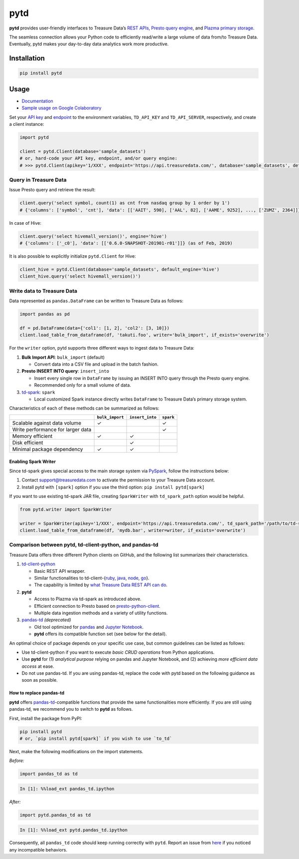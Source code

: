 pytd
====

|Build status| |PyPI version| |docs status|

**pytd** provides user-friendly interfaces to Treasure Data’s `REST
APIs <https://github.com/treasure-data/td-client-python>`__, `Presto
query
engine <https://tddocs.atlassian.net/wiki/spaces/PD/pages/1083607/Presto+Query+Engine+Introduction>`__,
and `Plazma primary
storage <https://www.slideshare.net/treasure-data/td-techplazma>`__.

The seamless connection allows your Python code to efficiently
read/write a large volume of data from/to Treasure Data. Eventually,
pytd makes your day-to-day data analytics work more productive.

Installation
------------

.. code:: sh

   pip install pytd

Usage
-----

-  `Documentation <https://pytd-doc.readthedocs.io/>`__
-  `Sample usage on Google
   Colaboratory <https://colab.research.google.com/drive/1ps_ChU-H2FvkeNlj1e1fcOebCt4ryN11>`__

Set your `API
key <https://tddocs.atlassian.net/wiki/spaces/PD/pages/1081428/Getting+Your+API+Keys>`__
and
`endpoint <https://tddocs.atlassian.net/wiki/spaces/PD/pages/1085143/Sites+and+Endpoints>`__
to the environment variables, ``TD_API_KEY`` and ``TD_API_SERVER``,
respectively, and create a client instance:

.. code:: py

   import pytd

   client = pytd.Client(database='sample_datasets')
   # or, hard-code your API key, endpoint, and/or query engine:
   # >>> pytd.Client(apikey='1/XXX', endpoint='https://api.treasuredata.com/', database='sample_datasets', default_engine='presto')

Query in Treasure Data
~~~~~~~~~~~~~~~~~~~~~~

Issue Presto query and retrieve the result:

.. code:: py

   client.query('select symbol, count(1) as cnt from nasdaq group by 1 order by 1')
   # {'columns': ['symbol', 'cnt'], 'data': [['AAIT', 590], ['AAL', 82], ['AAME', 9252], ..., ['ZUMZ', 2364]]}

In case of Hive:

.. code:: py

   client.query('select hivemall_version()', engine='hive')
   # {'columns': ['_c0'], 'data': [['0.6.0-SNAPSHOT-201901-r01']]} (as of Feb, 2019)

It is also possible to explicitly initialize ``pytd.Client`` for Hive:

.. code:: py

   client_hive = pytd.Client(database='sample_datasets', default_engine='hive')
   client_hive.query('select hivemall_version()')

Write data to Treasure Data
~~~~~~~~~~~~~~~~~~~~~~~~~~~

Data represented as ``pandas.DataFrame`` can be written to Treasure Data
as follows:

.. code:: py

   import pandas as pd

   df = pd.DataFrame(data={'col1': [1, 2], 'col2': [3, 10]})
   client.load_table_from_dataframe(df, 'takuti.foo', writer='bulk_import', if_exists='overwrite')

For the ``writer`` option, pytd supports three different ways to ingest
data to Treasure Data:

1. **Bulk Import API**: ``bulk_import`` (default)

   -  Convert data into a CSV file and upload in the batch fashion.

2. **Presto INSERT INTO query**: ``insert_into``

   -  Insert every single row in ``DataFrame`` by issuing an INSERT INTO
      query through the Presto query engine.
   -  Recommended only for a small volume of data.

3. `td-spark <https://treasure-data.github.io/td-spark/>`__:
   ``spark``

   -  Local customized Spark instance directly writes ``DataFrame`` to
      Treasure Data’s primary storage system.

Characteristics of each of these methods can be summarized as follows:

+-----------------------------------+------------------+------------------+-----------+
|                                   | ``bulk_import``  | ``insert_into``  | ``spark`` |
+===================================+==================+==================+===========+
| Scalable against data volume      |        ✓         |                  |     ✓     |
+-----------------------------------+------------------+------------------+-----------+
| Write performance for larger data |                  |                  |     ✓     |
+-----------------------------------+------------------+------------------+-----------+
| Memory efficient                  |        ✓         |        ✓         |           |
+-----------------------------------+------------------+------------------+-----------+
| Disk efficient                    |                  |        ✓         |           |
+-----------------------------------+------------------+------------------+-----------+
| Minimal package dependency        |        ✓         |        ✓         |           |
+-----------------------------------+------------------+------------------+-----------+

Enabling Spark Writer
^^^^^^^^^^^^^^^^^^^^^

Since td-spark gives special access to the main storage system via
`PySpark <https://spark.apache.org/docs/latest/api/python/index.html>`__,
follow the instructions below:

1. Contact support@treasuredata.com to activate the permission to your
   Treasure Data account.
2. Install pytd with ``[spark]`` option if you use the third option:
   ``pip install pytd[spark]``

If you want to use existing td-spark JAR file, creating ``SparkWriter``
with ``td_spark_path`` option would be helpful.

.. code:: py

   from pytd.writer import SparkWriter

   writer = SparkWriter(apikey='1/XXX', endpoint='https://api.treasuredata.com/', td_spark_path='/path/to/td-spark-assembly.jar')
   client.load_table_from_dataframe(df, 'mydb.bar', writer=writer, if_exists='overwrite')

Comparison between pytd, td-client-python, and pandas-td
~~~~~~~~~~~~~~~~~~~~~~~~~~~~~~~~~~~~~~~~~~~~~~~~~~~~~~~~

Treasure Data offers three different Python clients on GitHub, and the following list summarizes their characteristics.

1. `td-client-python <https://github.com/treasure-data/td-client-python>`__

   - Basic REST API wrapper.
   - Similar functionalities to td-client-{`ruby <https://github.com/treasure-data/td-client-ruby>`__, `java <https://github.com/treasure-data/td-client-java>`__, `node <https://github.com/treasure-data/td-client-node>`__, `go <https://github.com/treasure-data/td-client-go>`__}.
   - The capability is limited by `what Treasure Data REST API can do <https://tddocs.atlassian.net/wiki/spaces/PD/pages/1085354/REST+APIs+in+Treasure+Data>`__.

2. **pytd**

   - Access to Plazma via td-spark as introduced above.
   - Efficient connection to Presto based on `presto-python-client <https://github.com/prestodb/presto-python-client>`__.
   - Multiple data ingestion methods and a variety of utility functions.

3. `pandas-td <https://github.com/treasure-data/pandas-td>`__ *(deprecated)*

   - Old tool optimized for `pandas <https://pandas.pydata.org>`__ and `Jupyter Notebook <https://jupyter.org>`__.
   - **pytd** offers its compatible function set (see below for the detail).

An optimal choice of package depends on your specific use case, but common guidelines can be listed as follows:

- Use td-client-python if you want to execute *basic CRUD operations* from Python applications.
- Use **pytd** for (1) *analytical purpose* relying on pandas and Jupyter Notebook, and (2) achieving *more efficient data access* at ease.
- Do not use pandas-td. If you are using pandas-td, replace the code with pytd based on the following guidance as soon as possible.

How to replace pandas-td
^^^^^^^^^^^^^^^^^^^^^^^^

**pytd** offers
`pandas-td <https://github.com/treasure-data/pandas-td>`__-compatible
functions that provide the same functionalities more efficiently. If you
are still using pandas-td, we recommend you to switch to **pytd** as
follows.

First, install the package from PyPI:

.. code:: sh

   pip install pytd
   # or, `pip install pytd[spark]` if you wish to use `to_td`

Next, make the following modifications on the import statements.

*Before:*

.. code:: python

   import pandas_td as td

.. code:: python

   In [1]: %%load_ext pandas_td.ipython

*After:*

.. code:: python

   import pytd.pandas_td as td

.. code:: python

   In [1]: %%load_ext pytd.pandas_td.ipython

Consequently, all ``pandas_td`` code should keep running correctly with
``pytd``. Report an issue from
`here <https://github.com/treasure-data/pytd/issues/new>`__ if you
noticed any incompatible behaviors.

.. |Build status| image:: https://github.com/treasure-data/pytd/workflows/Build/badge.svg
   :target: https://github.com/treasure-data/pytd/actions/
.. |PyPI version| image:: https://badge.fury.io/py/pytd.svg
   :target: https://badge.fury.io/py/pytd
.. |docs status| image:: https://readthedocs.org/projects/pytd-doc/badge/?version=latest
   :target: https://pytd-doc.readthedocs.io/en/latest/?badge=latest
